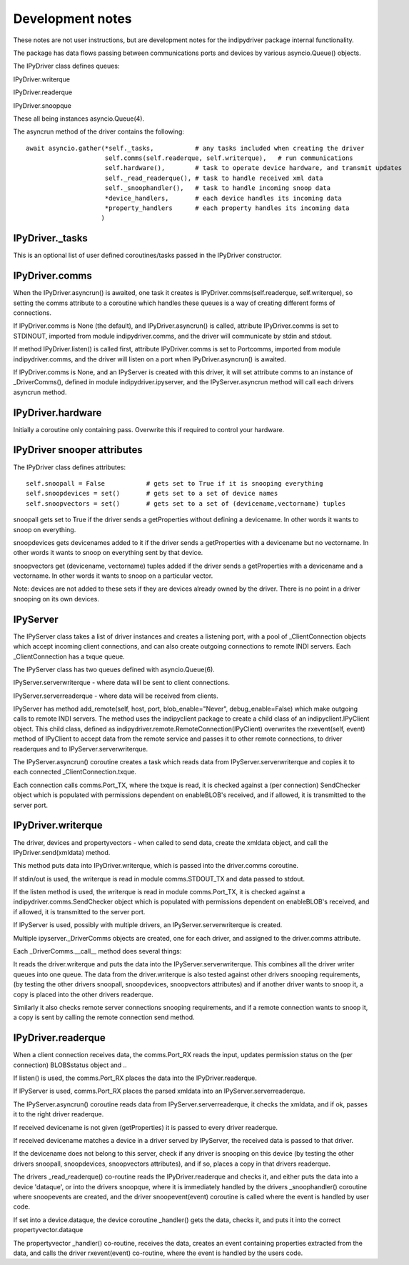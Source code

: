 
Development notes
=================

These notes are not user instructions, but are development notes for the indipydriver package internal functionality.

The package has data flows passing between communications ports and devices by various asyncio.Queue() objects.

The IPyDriver class defines queues:

IPyDriver.writerque

IPyDriver.readerque

IPyDriver.snoopque

These all being instances asyncio.Queue(4).

The asyncrun method of the driver contains the following::

        await asyncio.gather(*self._tasks,           # any tasks included when creating the driver
                             self.comms(self.readerque, self.writerque),   # run communications
                             self.hardware(),        # task to operate device hardware, and transmit updates
                             self._read_readerque(), # task to handle received xml data
                             self._snoophandler(),   # task to handle incoming snoop data
                             *device_handlers,       # each device handles its incoming data
                             *property_handlers      # each property handles its incoming data
                            )


IPyDriver._tasks
^^^^^^^^^^^^^^^^

This is an optional list of user defined coroutines/tasks passed in the IPyDriver constructor.


IPyDriver.comms
^^^^^^^^^^^^^^^

When the IPyDriver.asyncrun() is awaited, one task it creates is IPyDriver.comms(self.readerque, self.writerque), so setting the comms attribute to a coroutine which handles these queues is a way of creating different forms of connections.

If IPyDriver.comms is None (the default), and IPyDriver.asyncrun() is called, attribute IPyDriver.comms is set to STDINOUT, imported from module indipydriver.comms, and the driver will communicate by stdin and stdout.

If method IPyDriver.listen() is called first, attribute IPyDriver.comms is set to Portcomms, imported from module indipydriver.comms, and the driver will listen on a port when IPyDriver.asyncrun() is awaited.

If IPyDriver.comms is None, and an IPyServer is created with this driver, it will set attribute comms to an instance of _DriverComms(), defined in module indipydriver.ipyserver, and the IPyServer.asyncrun method will call each drivers asyncrun method.


IPyDriver.hardware
^^^^^^^^^^^^^^^^^^

Initially a coroutine only containing pass. Overwrite this if required to control your hardware.


IPyDriver snooper attributes
^^^^^^^^^^^^^^^^^^^^^^^^^^^^

The IPyDriver class defines attributes::

    self.snoopall = False           # gets set to True if it is snooping everything
    self.snoopdevices = set()       # gets set to a set of device names
    self.snoopvectors = set()       # gets set to a set of (devicename,vectorname) tuples

snoopall gets set to True if the driver sends a getProperties without defining a devicename. In other words it wants to snoop on everything.

snoopdevices gets devicenames added to it if the driver sends a getProperties with a devicename but no vectorname. In other words it wants to snoop on everything sent by that device.

snoopvectors get (devicename, vectorname) tuples added if the driver sends a getProperties with a devicename and a vectorname. In other words it wants to snoop on a particular vector.

Note: devices are not added to these sets if they are devices already owned by the driver. There is no point in a driver snooping on its own devices.


IPyServer
^^^^^^^^^

The IPyServer class takes a list of driver instances and creates a listening port, with a pool of _ClientConnection objects which accept incoming client connections, and can also create outgoing connections to remote INDI servers. Each _ClientConnection has a txque queue.

The IPyServer class has two queues defined with asyncio.Queue(6).

IPyServer.serverwriterque - where data will be sent to client connections.

IPyServer.serverreaderque - where data will be received from clients.

IPyServer has method add_remote(self, host, port, blob_enable="Never", debug_enable=False) which make outgoing calls to remote INDI servers. The method uses the indipyclient package to create a child class of an indipyclient.IPyClient object. This child class, defined as indipydriver.remote.RemoteConnection(IPyClient) overwrites the rxevent(self, event) method of IPyClient to accept data from the remote service and passes it to other remote connections, to driver readerques and to IPyServer.serverwriterque.

The IPyServer.asyncrun() coroutine creates a task which reads data from IPyServer.serverwriterque and copies it to each connected _ClientConnection.txque.

Each connection calls comms.Port_TX, where the txque is read, it is checked against a (per connection) SendChecker object which is populated with permissions dependent on enableBLOB's received, and if allowed, it is transmitted to the server port.


IPyDriver.writerque
^^^^^^^^^^^^^^^^^^^

The driver, devices and propertyvectors - when called to send data, create the xmldata object, and call the IPyDriver.send(xmldata) method.

This method puts data into IPyDriver.writerque, which is passed into the driver.comms coroutine.

If stdin/out is used, the writerque is read in module comms.STDOUT_TX and data passed to stdout.

If the listen method is used, the writerque is read in module comms.Port_TX, it is checked against a indipydriver.comms.SendChecker object which is populated with permissions dependent on enableBLOB's received, and if allowed, it is transmitted to the server port.

If IPyServer is used, possibly with multiple drivers, an IPyServer.serverwriterque is created.

Multiple ipyserver._DriverComms objects are created, one for each driver, and assigned to the driver.comms attribute.

Each _DriverComms.__call__ method does several things:

It reads the driver.writerque and puts the data into the IPyServer.serverwriterque.  This combines all the driver writer queues into one queue. The data from the driver.writerque is also tested against other drivers snooping requirements, (by testing the other drivers snoopall, snoopdevices, snoopvectors attributes) and if another driver wants to snoop it, a copy is placed into the other drivers readerque.

Similarly it also checks remote server connections snooping requirements, and if a remote connection wants to snoop it, a copy is sent by calling the remote connection send method.


IPyDriver.readerque
^^^^^^^^^^^^^^^^^^^

When a client connection receives data, the comms.Port_RX reads the input, updates permission status on the (per connection) BLOBSstatus object and ..

If listen() is used, the comms.Port_RX places the data into the IPyDriver.readerque.

If IPyServer is used, comms.Port_RX places the parsed xmldata into an IPyServer.serverreaderque.

The IPyServer.asyncrun() coroutine reads data from IPyServer.serverreaderque, it checks the xmldata, and if ok, passes it to the right driver readerque.

If received devicename is not given (getProperties) it is passed to every driver readerque.

If received devicename matches a device in a driver served by IPyServer, the received data is passed to that driver.

If the devicename does not belong to this server, check if any driver is snooping on this device (by testing the other drivers snoopall, snoopdevices, snoopvectors attributes), and if so, places a copy in that drivers readerque.

The drivers _read_readerque() co-routine reads the IPyDriver.readerque and checks it, and either puts the data into a device 'dataque', or into the drivers snoopque, where it is immediately handled by the drivers _snoophandler() coroutine where snoopevents are created, and the driver snoopevent(event) coroutine is called where the event is handled by user code.

If set into a device.dataque, the device coroutine _handler() gets the data, checks it, and puts it into the correct propertyvector.dataque

The propertyvector _handler() co-routine, receives the data, creates an event containing properties extracted from the data, and calls the driver rxevent(event) co-routine, where the event is handled by the users code.
